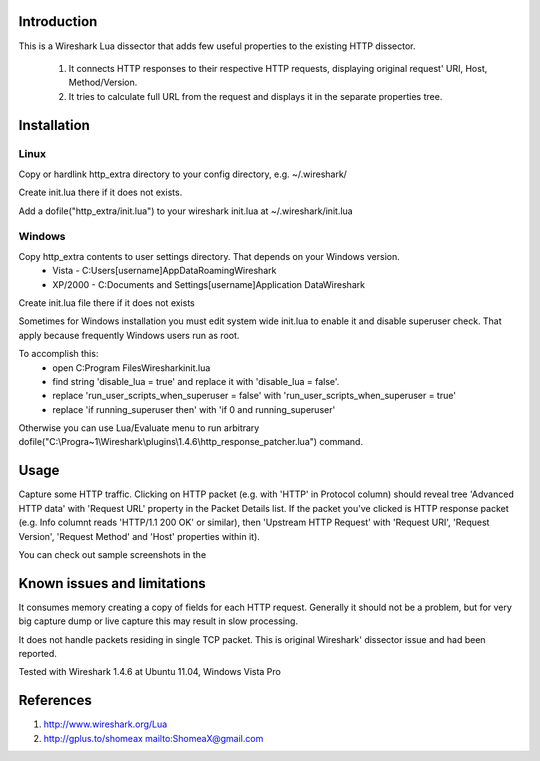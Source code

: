 Introduction
============

This is a Wireshark Lua dissector that adds few useful properties to the existing HTTP dissector.

 1. It connects HTTP responses to their respective HTTP requests, displaying original request' URI, Host, Method/Version.

 2. It tries to calculate full URL from the request and displays it in the separate properties tree.

Installation
============
Linux
-----
Copy or hardlink http_extra directory to your config directory, e.g. ~/.wireshark/

Create init.lua there if it does not exists.

Add a dofile("http_extra/init.lua") to your wireshark init.lua at ~/.wireshark/init.lua

Windows
-------
Copy http_extra contents to user settings directory. That depends on your Windows version.
 * Vista - C:\Users\[username]AppData\Roaming\Wireshark
 * XP/2000 - C:\Documents and Settings\[username]\Application Data\Wireshark

Create init.lua file there if it does not exists

Sometimes for Windows installation you must edit system wide init.lua to enable it and disable superuser check.
That apply because frequently Windows users run as root.

To accomplish this:
 * open C:\Program Files\Wireshark\init.lua
 * find string 'disable_lua = true' and replace it with 'disable_lua = false'.
 * replace 'run_user_scripts_when_superuser = false' with 'run_user_scripts_when_superuser = true'
 * replace 'if running_superuser then' with 'if 0 and running_superuser'

Otherwise you can use Lua/Evaluate menu to run arbitrary dofile("C:\\Progra~1\\Wireshark\\plugins\\1.4.6\\http_response_patcher.lua") command.

Usage
=====
Capture some HTTP traffic. Clicking on HTTP packet (e.g. with 'HTTP' in Protocol column) should reveal tree
'Advanced HTTP data' with 'Request URL' property in the Packet Details list. If the packet you've clicked is HTTP response packet 
(e.g. Info columnt reads 'HTTP/1.1 200 OK' or similar), then 'Upstream HTTP Request' with 'Request URI', 'Request Version', 
'Request Method' and 'Host' properties within it).

You can check out sample screenshots in the 

Known issues and limitations
============================
It consumes memory creating a copy of fields for each HTTP request. Generally it should not be a problem, 
but for very big capture dump or live capture this may result in slow processing.

It does not handle packets residing in single TCP packet. This is original Wireshark' dissector issue and had been reported.

Tested with Wireshark 1.4.6 at Ubuntu 11.04, Windows Vista Pro

References
==========
1. http://www.wireshark.org/Lua
2. http://gplus.to/shomeax
   mailto:ShomeaX@gmail.com

